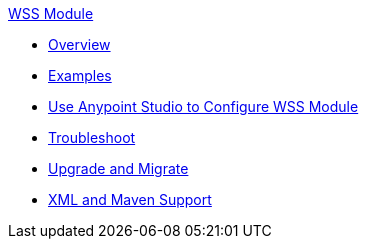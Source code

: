 .xref:index.adoc[WSS Module]
* xref:index.adoc[Overview]
* xref:wss-examples.adoc[Examples]
* xref:wss-studio.adoc[Use Anypoint Studio to Configure WSS Module]
* xref:wss-troubleshoot.adoc[Troubleshoot]
* xref:wss-upgrade-migrate.adoc[Upgrade and Migrate]
* xref:wss-xml-maven.adoc[XML and Maven Support]